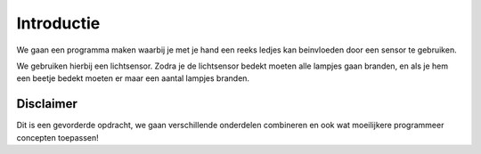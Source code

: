 Introductie
======================

We gaan een programma maken
waarbij je met je hand een reeks ledjes kan beinvloeden
door een sensor te gebruiken.

We gebruiken hierbij een lichtsensor.
Zodra je de lichtsensor bedekt moeten alle lampjes gaan branden,
en als je hem een beetje bedekt moeten er maar een aantal lampjes branden.

Disclaimer
----------

Dit is een gevorderde opdracht, we gaan verschillende onderdelen combineren
en ook wat moeilijkere programmeer concepten toepassen!

